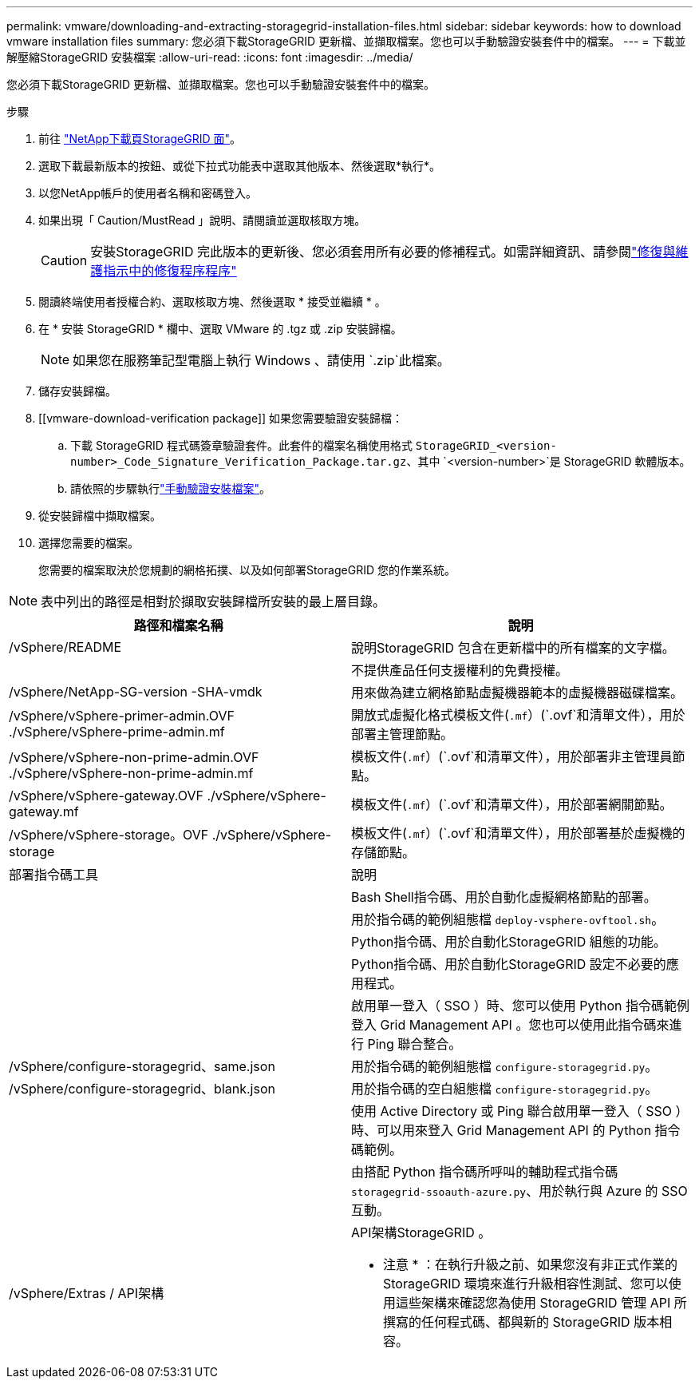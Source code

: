 ---
permalink: vmware/downloading-and-extracting-storagegrid-installation-files.html 
sidebar: sidebar 
keywords: how to download vmware installation files 
summary: 您必須下載StorageGRID 更新檔、並擷取檔案。您也可以手動驗證安裝套件中的檔案。 
---
= 下載並解壓縮StorageGRID 安裝檔案
:allow-uri-read: 
:icons: font
:imagesdir: ../media/


[role="lead"]
您必須下載StorageGRID 更新檔、並擷取檔案。您也可以手動驗證安裝套件中的檔案。

.步驟
. 前往 https://mysupport.netapp.com/site/products/all/details/storagegrid/downloads-tab["NetApp下載頁StorageGRID 面"^]。
. 選取下載最新版本的按鈕、或從下拉式功能表中選取其他版本、然後選取*執行*。
. 以您NetApp帳戶的使用者名稱和密碼登入。
. 如果出現「 Caution/MustRead 」說明、請閱讀並選取核取方塊。
+

CAUTION: 安裝StorageGRID 完此版本的更新後、您必須套用所有必要的修補程式。如需詳細資訊、請參閱link:../maintain/storagegrid-hotfix-procedure.html["修復與維護指示中的修復程序程序"]

. 閱讀終端使用者授權合約、選取核取方塊、然後選取 * 接受並繼續 * 。
. 在 * 安裝 StorageGRID * 欄中、選取 VMware 的 .tgz 或 .zip 安裝歸檔。
+

NOTE: 如果您在服務筆記型電腦上執行 Windows 、請使用 `.zip`此檔案。

. 儲存安裝歸檔。
. [[vmware-download-verification package]] 如果您需要驗證安裝歸檔：
+
.. 下載 StorageGRID 程式碼簽章驗證套件。此套件的檔案名稱使用格式 `StorageGRID_<version-number>_Code_Signature_Verification_Package.tar.gz`、其中 `<version-number>`是 StorageGRID 軟體版本。
.. 請依照的步驟執行link:../vmware/download-files-verify.html["手動驗證安裝檔案"]。


. 從安裝歸檔中擷取檔案。
. 選擇您需要的檔案。
+
您需要的檔案取決於您規劃的網格拓撲、以及如何部署StorageGRID 您的作業系統。




NOTE: 表中列出的路徑是相對於擷取安裝歸檔所安裝的最上層目錄。

[cols="1a,1a"]
|===
| 路徑和檔案名稱 | 說明 


| /vSphere/README  a| 
說明StorageGRID 包含在更新檔中的所有檔案的文字檔。



| ./vSphere/NLF000000.txt  a| 
不提供產品任何支援權利的免費授權。



| /vSphere/NetApp-SG-version -SHA-vmdk  a| 
用來做為建立網格節點虛擬機器範本的虛擬機器磁碟檔案。



| /vSphere/vSphere-primer-admin.OVF ./vSphere/vSphere-prime-admin.mf  a| 
開放式虛擬化格式模板文件(`.mf`）(`.ovf`和清單文件），用於部署主管理節點。



| /vSphere/vSphere-non-prime-admin.OVF ./vSphere/vSphere-non-prime-admin.mf  a| 
模板文件(`.mf`）(`.ovf`和清單文件），用於部署非主管理員節點。



| /vSphere/vSphere-gateway.OVF ./vSphere/vSphere-gateway.mf  a| 
模板文件(`.mf`）(`.ovf`和清單文件），用於部署網關節點。



| /vSphere/vSphere-storage。OVF ./vSphere/vSphere-storage  a| 
模板文件(`.mf`）(`.ovf`和清單文件），用於部署基於虛擬機的存儲節點。



| 部署指令碼工具 | 說明 


| ./vSphere/deploy-vsphere-ovftool.sh  a| 
Bash Shell指令碼、用於自動化虛擬網格節點的部署。



| ./vSphere/deploy-vsphere-ovftool-sample.ini  a| 
用於指令碼的範例組態檔 `deploy-vsphere-ovftool.sh`。



| ./vSphere/configure-storagegrid.py  a| 
Python指令碼、用於自動化StorageGRID 組態的功能。



| ./vSphere/configure-sga.py  a| 
Python指令碼、用於自動化StorageGRID 設定不必要的應用程式。



| ./vSphere/storagegrid-ssoauth.py  a| 
啟用單一登入（ SSO ）時、您可以使用 Python 指令碼範例登入 Grid Management API 。您也可以使用此指令碼來進行 Ping 聯合整合。



| /vSphere/configure-storagegrid、same.json  a| 
用於指令碼的範例組態檔 `configure-storagegrid.py`。



| /vSphere/configure-storagegrid、blank.json  a| 
用於指令碼的空白組態檔 `configure-storagegrid.py`。



| ./vSphere/storagegrid-ssoauth-azure.py  a| 
使用 Active Directory 或 Ping 聯合啟用單一登入（ SSO ）時、可以用來登入 Grid Management API 的 Python 指令碼範例。



| ./svSphere/storagegRID -soauth-azure.js  a| 
由搭配 Python 指令碼所呼叫的輔助程式指令碼 `storagegrid-ssoauth-azure.py`、用於執行與 Azure 的 SSO 互動。



| /vSphere/Extras / API架構  a| 
API架構StorageGRID 。

* 注意 * ：在執行升級之前、如果您沒有非正式作業的 StorageGRID 環境來進行升級相容性測試、您可以使用這些架構來確認您為使用 StorageGRID 管理 API 所撰寫的任何程式碼、都與新的 StorageGRID 版本相容。

|===